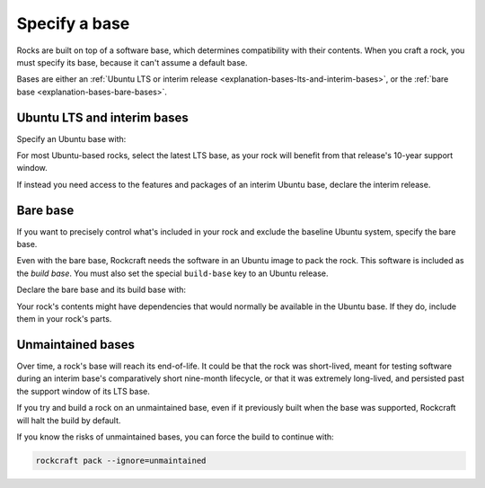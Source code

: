 .. _how-to-specify-a-base:

Specify a base
==============

Rocks are built on top of a software base, which determines compatibility with
their contents. When you craft a rock, you must specify its base, because it can't
assume a default base.

Bases are either an :ref:`Ubuntu LTS or interim release
<explanation-bases-lts-and-interim-bases>`, or the :ref:`bare base
<explanation-bases-bare-bases>`.


Ubuntu LTS and interim bases
----------------------------

Specify an Ubuntu base with:

.. code-block:: yaml
    :caption: rockcraft.yaml

    base: ubuntu@<version>

For most Ubuntu-based rocks, select the latest LTS base, as your rock will benefit from
that release's 10-year support window.

If instead you need access to the features and packages of an interim Ubuntu base,
declare the interim release.


Bare base
---------

If you want to precisely control what's included in your rock and exclude the baseline
Ubuntu system, specify the bare base.

Even with the bare base, Rockcraft needs the software in an Ubuntu image to pack the
rock. This software is included as the *build base*. You must also set the special
``build-base`` key to an Ubuntu release.

Declare the bare base and its build base with:

.. code-block:: yaml
    :caption: snapcraft.yaml

    base: bare
    build-base: ubuntu@<version>

Your rock's contents might have dependencies that would normally be available in the
Ubuntu base. If they do, include them in your rock's parts.


Unmaintained bases
------------------

Over time, a rock's base will reach its end-of-life. It could be that the rock was
short-lived, meant for testing software during an interim base's comparatively short
nine-month lifecycle, or that it was extremely long-lived, and persisted past the
support window of its LTS base.

If you try and build a rock on an unmaintained base, even if it previously built when
the base was supported, Rockcraft will halt the build by default.

If you know the risks of unmaintained bases, you can force the build to continue with:

.. code-block:: bash

    rockcraft pack --ignore=unmaintained
